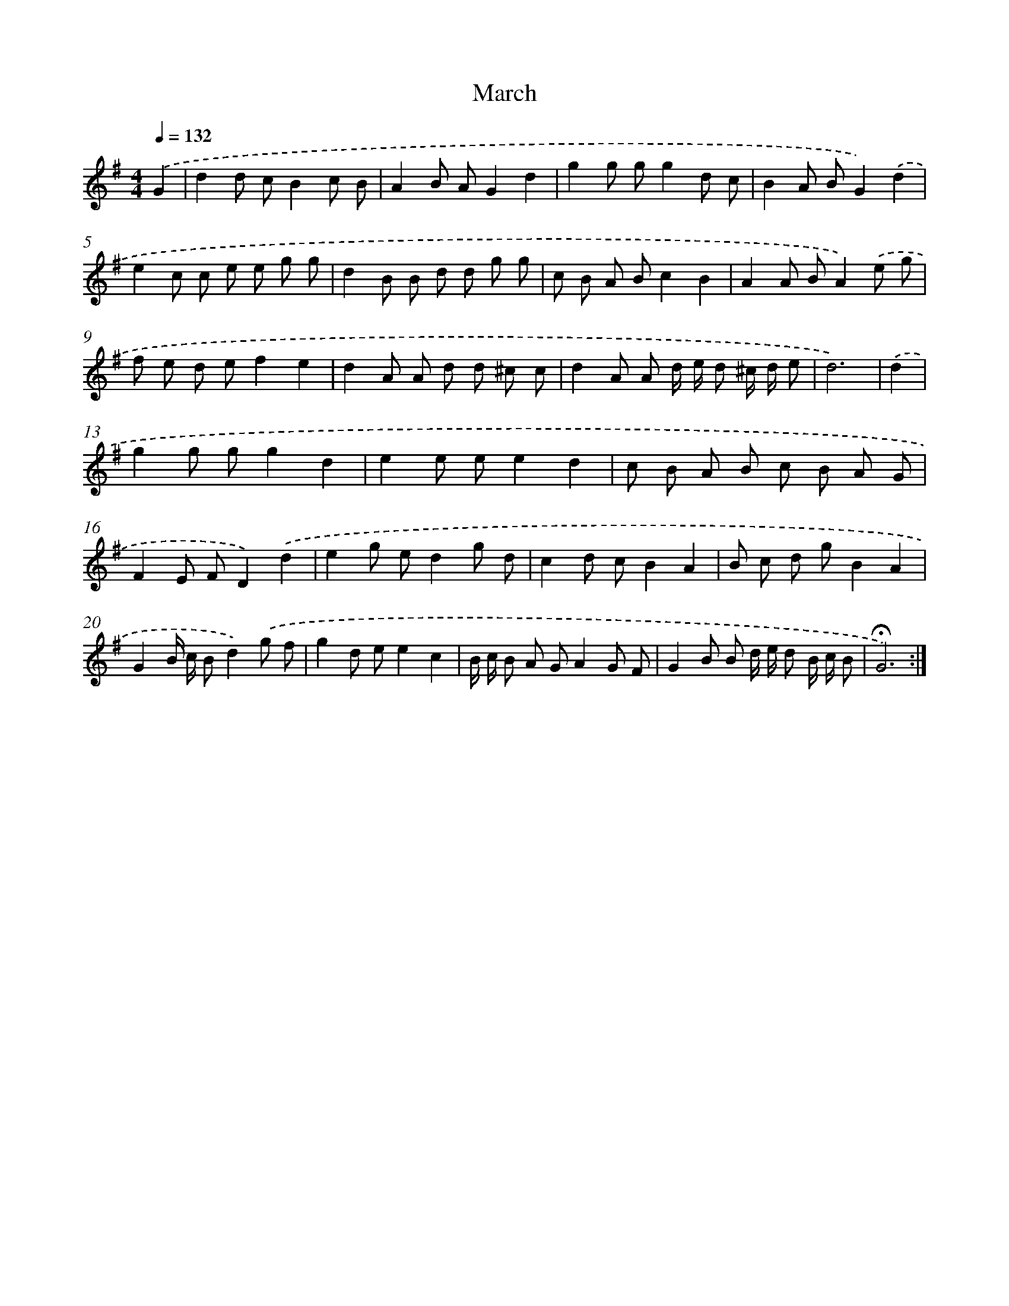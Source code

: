 X: 14519
T: March
%%abc-version 2.0
%%abcx-abcm2ps-target-version 5.9.1 (29 Sep 2008)
%%abc-creator hum2abc beta
%%abcx-conversion-date 2018/11/01 14:37:45
%%humdrum-veritas 508524160
%%humdrum-veritas-data 1388671849
%%continueall 1
%%barnumbers 0
L: 1/8
M: 4/4
Q: 1/4=132
K: G clef=treble
.('G2 [I:setbarnb 1]|
d2d cB2c B |
A2B AG2d2 |
g2g gg2d c |
B2A BG2).('d2 |
e2c c e e g g |
d2B B d d g g |
c B A Bc2B2 |
A2A BA2).('e g |
f e d ef2e2 |
d2A A d d ^c c |
d2A A d/ e/ d ^c/ d/ e |
d6) |
.('d2 [I:setbarnb 13]|
g2g gg2d2 |
e2e ee2d2 |
c B A B c B A G |
F2E FD2).('d2 |
e2g ed2g d |
c2d cB2A2 |
B c d gB2A2 |
G2B/ c/ Bd2).('g f |
g2d ee2c2 |
B/ c/ B A GA2G F |
G2B B d/ e/ d B/ c/ B |
!fermata!G6) :|]
